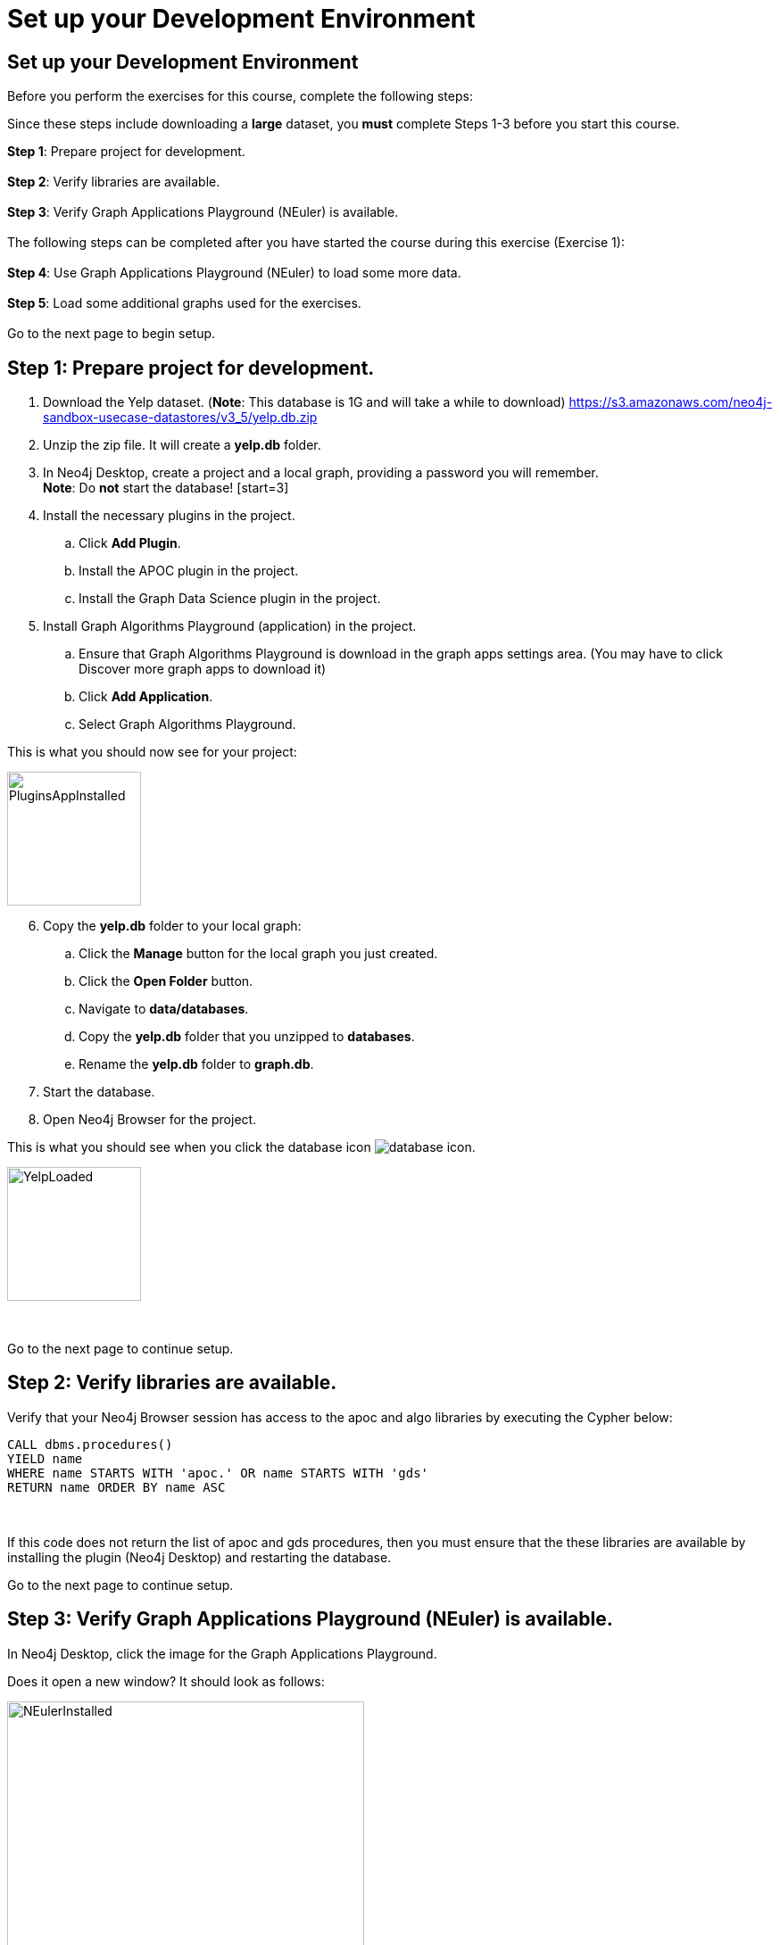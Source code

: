 = Set up your Development Environment
:icons: font

== Set up your Development Environment

Before you perform the exercises for this course, complete the following steps:

Since these steps include downloading a *large* dataset, you *must* complete Steps 1-3  before you start this course.

*Step 1*: Prepare project for development.
{nbsp} +
{nbsp} +
*Step 2*: Verify libraries are available.
{nbsp} +
{nbsp} +
*Step 3*: Verify Graph Applications Playground (NEuler) is available.
{nbsp} +
{nbsp} +
The following steps can be completed after you have started the course during this exercise (Exercise 1):
{nbsp} +
{nbsp} +
*Step 4*: Use Graph Applications Playground (NEuler) to load some more data.
{nbsp} +
{nbsp} +
*Step 5*: Load some additional graphs used for the exercises.
{nbsp} +
{nbsp} +
Go to the next page to begin setup.

== Step 1: Prepare project for development.

. Download the Yelp dataset. (*Note*: This database is 1G and will take a while to download)
https://s3.amazonaws.com/neo4j-sandbox-usecase-datastores/v3_5/yelp.db.zip
. Unzip the zip file. It will create a *yelp.db* folder.
. In Neo4j Desktop, create a project and a local graph, providing a password you will remember.
{nbsp} +
    *Note*: Do *not* start the database!
    [start=3]
. Install the necessary plugins in the project.
.. Click *Add Plugin*.
.. Install the APOC plugin in the project.
.. Install the Graph Data Science plugin in the project.
. Install Graph Algorithms Playground (application) in the project.
.. Ensure that Graph Algorithms Playground is download in the graph apps settings area. (You may have to click Discover more graph apps to download it)
.. Click *Add Application*.
.. Select Graph Algorithms Playground.

This is what you should now see for your project:

image::PluginsAppInstalled.png[PluginsAppInstalled,width=150,role=left]

[start = 6]
. Copy the *yelp.db* folder to your local graph:
.. Click the *Manage* button for the local graph you just created.
.. Click the *Open Folder* button.
.. Navigate to *data/databases*.
.. Copy the *yelp.db*  folder that you unzipped to *databases*.
.. Rename the *yelp.db* folder to *graph.db*.
. Start the database.
. Open Neo4j Browser for the project.

This is what you should see when you click the database icon image:{guides}/img/database-icon.png[].

image::YelpLoaded.png[YelpLoaded,width=150,role=left]

{nbsp} +

Go to the next page to continue setup.

== Step 2: Verify libraries are available.

Verify that your Neo4j Browser session has access to the apoc and algo libraries by executing the Cypher below:

[source, cypher]
----
CALL dbms.procedures()
YIELD name
WHERE name STARTS WITH 'apoc.' OR name STARTS WITH 'gds'
RETURN name ORDER BY name ASC
----

{nbsp} +

If this code does not return the list of apoc and gds procedures, then you must ensure that the these libraries are available by installing the plugin (Neo4j Desktop) and restarting the database.

Go to the next page to continue setup.

== Step 3: Verify Graph Applications Playground (NEuler) is available.

In Neo4j Desktop, click the image for the Graph Applications Playground.

Does it open a new window? It should look as follows:

image::NEulerInstalled.png[NEulerInstalled,width=400,role=left]

{nbsp} +

If not, you may need to reinstall it.

*Note*: This is where you should have left off in preparing your development environment for this course.

Go to the next page to continue setup.

== Step 4: Use Graph Applications Playground (NEuler) to load some more data.

In Graph Applications Playground (NEuler):

.  Click the database icon in the left pane.
.  Load the Game of Thrones data.
.  Close NEuler.
.  Open NEuler.
.  Load the European Roads data.
.  Close NEuler.

*Note*: Do not load the Twitter data as it conflicts with other data in the graph.

[start=7]
. In Neo4j Browser, confirm that your database looks as follows:

[.thumb]
image::AfterNEulerLoad.png[AfterNEulerLoad,width=150]

{nbsp} +

Go to the next page to continue setup.

== Preprocess inverted distance

Love, distance explain weights

image::WeightExplain.png[WeightExplain,width=150]

+1 to avoid dividing by zero

[source, cypher]
----
MATCH ()-[r:EROAD]->()
SET r.inverse_distance = 1.0 / (r.distance + 1)
----

== Step 5: Load some additional graphs used for the exercises.

Execute each of these Cypher code blocks to add these graphs to the database:

[source, cypher]
----
MERGE (nAlice:Person {name:'Alice'})
MERGE (nBridget:Person {name:'Bridget'})
MERGE (nCharles:Person {name:'Charles'})
MERGE (nDoug:Person {name:'Doug'})
MERGE (nMark:Person {name:'Mark'})
MERGE (nMichael:Person {name:'Michael'})
MERGE (nAlice)-[:HELPS]->(nBridget)
MERGE (nAlice)-[:HELPS]->(nCharles)
MERGE (nMark)-[:HELPS]->(nDoug)
MERGE (nMark)-[:HELPS]->(nMichael)
MERGE (nBridget)-[:HELPS]->(nMichael)
MERGE (nDoug)-[:HELPS]->(nMark)
MERGE (nMichael)-[:HELPS]->(nAlice)
MERGE (nAlice)-[:HELPS]->(nMichael)
MERGE (nBridget)-[:HELPS]->(nAlice)
MERGE (nMichael)-[:HELPS]->(nBridget)
----

{nbsp} +

[source, cypher]
----
MERGE (a:Employee {name:'Anna'})
MERGE (b:Employee {name:'Dolores'})
MERGE (c:Employee {name:'Matt'})
MERGE (d:Employee {name:'Larry'})
MERGE (e:Employee {name:'Stefan'})
MERGE (f:Employee {name:'Sophia'})
MERGE (g:Employee {name:'Robin'})
MERGE (h:Employee {name:'Joe'})
MERGE (i:Employee {name:'Robert'})
MERGE (a)-[:WORKS_WITH {weight:1.0}]->(b)
MERGE (a)-[:WORKS_WITH {weight:-1.0}]->(c)
MERGE (a)-[:WORKS_WITH {weight:1.0}]->(d)
MERGE (a)-[:WORKS_WITH {weight:-1.0}]->(e)
MERGE (a)-[:WORKS_WITH {weight:1.0}]->(f)
MERGE (a)-[:WORKS_WITH {weight:-1.0}]->(g)
MERGE (b)-[:WORKS_WITH {weight:-1.0}]->(c)
MERGE (c)-[:WORKS_WITH {weight:1.0}]->(d)
MERGE (d)-[:WORKS_WITH {weight:-1.0}]->(e)
MERGE (e)-[:WORKS_WITH {weight:1.0}]->(f)
MERGE (f)-[:WORKS_WITH {weight:-1.0}]->(g)
MERGE (g)-[:WORKS_WITH {weight:1.0}]->(b)
MERGE (h)-[:KNOWS]->(c)
MERGE (i)-[:KNOWS]->(c)
----

{nbsp} +

[source, cypher]
----
MERGE (home:Page {name:"Home"})
MERGE (about:Page {name:"About"})
MERGE (product:Page {name:"Product"})
MERGE (links:Page {name:"Links"})
MERGE (a:Page {name:"Site A"})
MERGE (b:Page {name:"Site B"})
MERGE (c:Page {name:"Site C"})
MERGE (d:Page {name:"Site D"})
MERGE (home)-[:LINKS]->(about)
MERGE (about)-[:LINKS]->(home)
MERGE (product)-[:LINKS]->(home)
MERGE (home)-[:LINKS]->(product)
MERGE (links)-[:LINKS]->(home)
MERGE (home)-[:LINKS]->(links)
MERGE (links)-[:LINKS]->(a)
MERGE (a)-[:LINKS]->(home)
MERGE (links)-[:LINKS]->(b)
MERGE (b)-[:LINKS]->(home)
MERGE (links)-[:LINKS]->(c)
MERGE (c)-[:LINKS]->(home)
MERGE (links)-[:LINKS]->(d)
MERGE (d)-[:LINKS]->(home)
----

{nbsp} +

[source, cypher]
----
MERGE (french:Cuisine {name:'French'})
MERGE (italian:Cuisine {name:'Italian'})
MERGE (indian:Cuisine {name:'Indian'})
MERGE (lebanese:Cuisine {name:'Lebanese'})
MERGE (portuguese:Cuisine {name:'Portuguese'})
MERGE (british:Cuisine {name:'British'})
MERGE (mauritian:Cuisine {name:'Mauritian'})

MERGE (zhen:Customer {name: "Zhen"})
MERGE (praveena:Customer {name: "Praveena"})
MERGE (michael:Customer {name: "Michael"})
MERGE (arya:Customer {name: "Arya"})
MERGE (karin:Customer {name: "Karin"})

MERGE (praveena)-[:LIKES {score: 9}]->(indian)
MERGE (praveena)-[:LIKES {score: 7}]->(portuguese)
MERGE (praveena)-[:LIKES {score: 8}]->(british)
MERGE (praveena)-[:LIKES {score: 1}]->(mauritian)

MERGE (zhen)-[:LIKES {score: 10}]->(french)
MERGE (zhen)-[:LIKES {score: 6}]->(indian)
MERGE (zhen)-[:LIKES {score: 2}]->(british)

MERGE (michael)-[:LIKES {score: 8}]->(french)
MERGE (michael)-[:LIKES {score: 7}]->(italian)
MERGE (michael)-[:LIKES {score: 9}]->(indian)
MERGE (michael)-[:LIKES {score: 3}]->(portuguese)

MERGE (arya)-[:LIKES {score: 10}]->(lebanese)
MERGE (arya)-[:LIKES {score: 10}]->(italian)
MERGE (arya)-[:LIKES {score: 7}]->(portuguese)
MERGE (arya)-[:LIKES {score: 9}]->(mauritian)

MERGE (karin)-[:LIKES {score: 9}]->(lebanese)
MERGE (karin)-[:LIKES {score: 7}]->(italian)
MERGE (karin)-[:LIKES {score: 10}]->(portuguese)
----


Your database should now look as follows:

[.thumb]
image::LoadedDatabase.png[LoadedDatabase,width=150]

{nbsp} +

Your database is now set up and ready for you to gain experience with graph algorithms.

